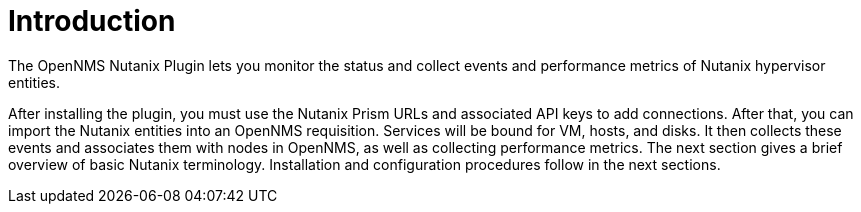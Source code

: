= Introduction
:imagesdir: ../assets/images

The OpenNMS Nutanix Plugin lets you monitor the status and collect events and performance metrics of Nutanix hypervisor entities.

After installing the plugin, you must use the Nutanix Prism URLs and associated API keys to add connections.
After that, you can import the Nutanix entities into an OpenNMS requisition.
Services will be bound for VM, hosts, and disks.
It then collects these events and associates them with nodes in OpenNMS, as well as collecting performance metrics.
The next section gives a brief overview of basic Nutanix terminology.
Installation and configuration procedures follow in the next sections.
